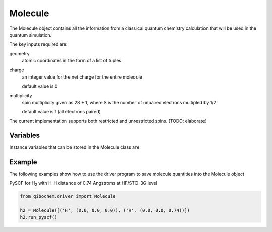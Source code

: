 Molecule
========

The Molecule object contains all the information from a classical quantum chemistry calculation that will be used in the quantum simulation. 

The key inputs required are:

geometry
  atomic coordinates in the form of a list of tuples

charge
  an integer value for the net charge for the entire molecule

  default value is 0

multiplicity
  spin multiplicity given as 2S + 1, where S is the number of unpaired electrons multipled by 1/2
  
  default value is 1 (all electrons paired)


The current implementation supports both restricted and unrestricted spins. (TODO: elaborate)


Variables
---------

Instance variables that can be stored in the Molecule class are:



Example
-------

The following examples show how to use the driver program to save molecule quantities into the Molecule object

PySCF for H\ :sub:`2`\  with H-H distance of 0.74 Angstroms at HF/STO-3G level

.. code-block:: python

    from qibochem.driver import Molecule

    h2 = Molecule([('H', (0.0, 0.0, 0.0)), ('H', (0.0, 0.0, 0.74))])
    h2.run_pyscf()
    

